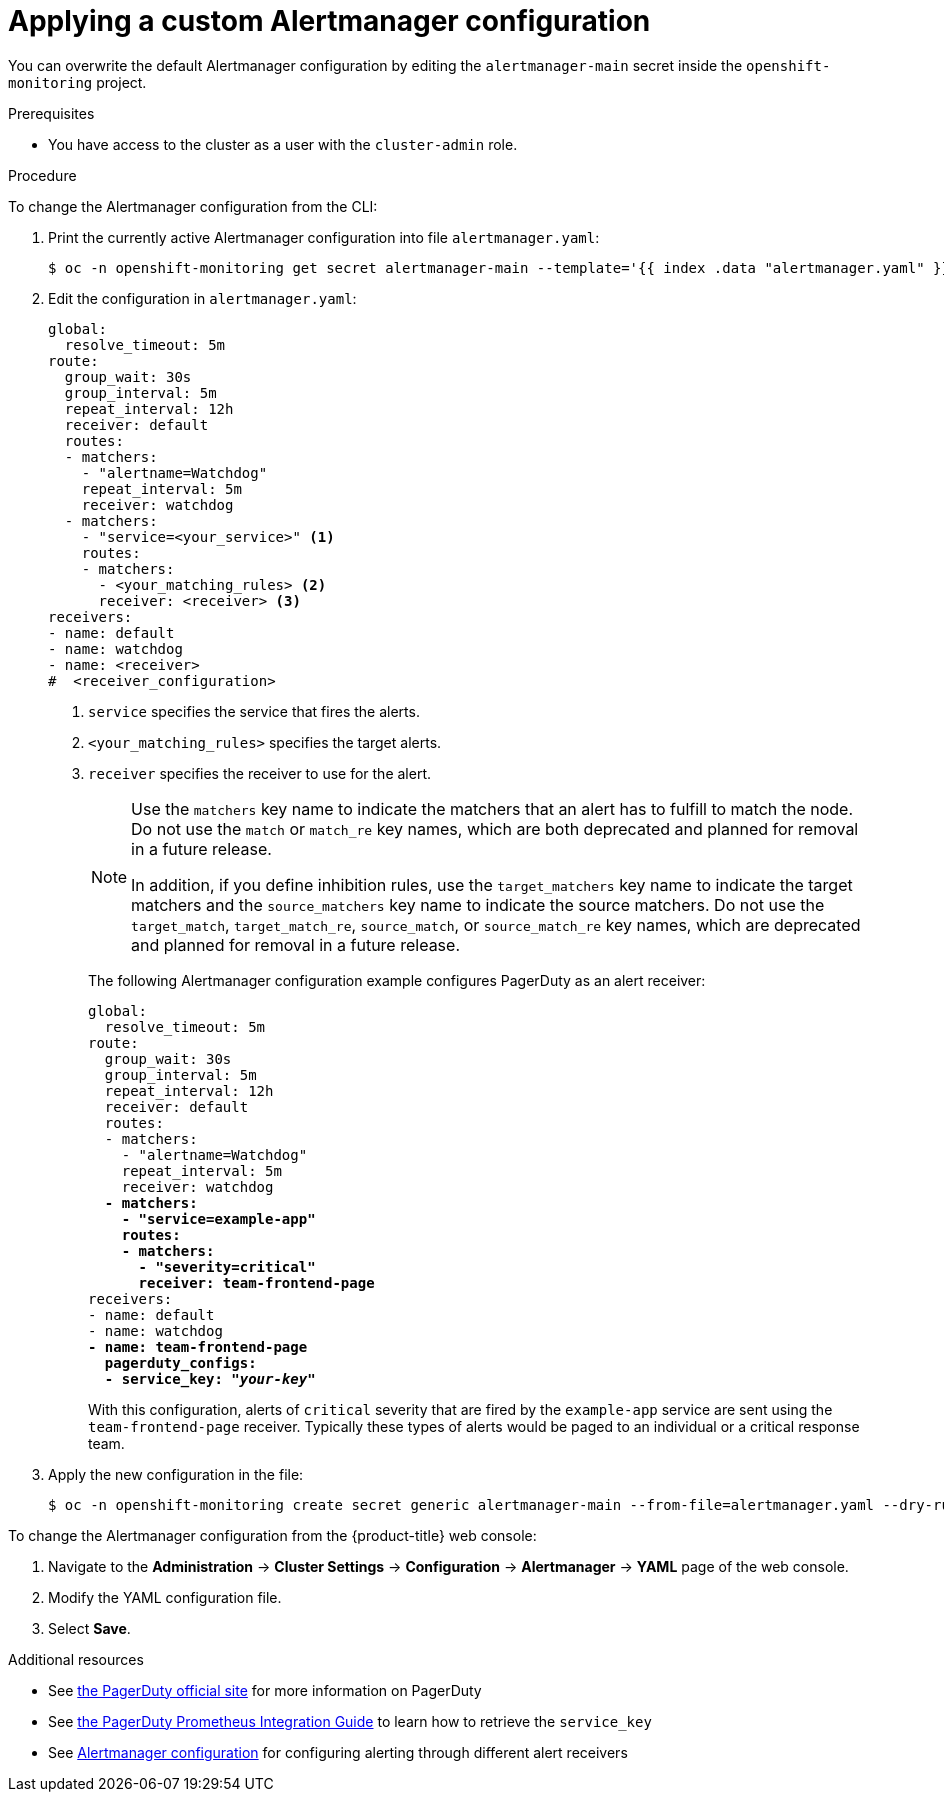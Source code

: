 // Module included in the following assemblies:
//
// * monitoring/managing-alerts.adoc

:_content-type: PROCEDURE
[id="applying-custom-alertmanager-configuration_{context}"]
= Applying a custom Alertmanager configuration

You can overwrite the default Alertmanager configuration by editing the `alertmanager-main` secret inside the `openshift-monitoring` project.

.Prerequisites

* You have access to the cluster as a user with the `cluster-admin` role.

.Procedure

To change the Alertmanager configuration from the CLI:

. Print the currently active Alertmanager configuration into file `alertmanager.yaml`:
+
[source,terminal]
----
$ oc -n openshift-monitoring get secret alertmanager-main --template='{{ index .data "alertmanager.yaml" }}' | base64 --decode > alertmanager.yaml
----
+
. Edit the configuration in `alertmanager.yaml`:
+
[source,yaml]
----
global:
  resolve_timeout: 5m
route:
  group_wait: 30s
  group_interval: 5m
  repeat_interval: 12h
  receiver: default
  routes:
  - matchers:
    - "alertname=Watchdog"
    repeat_interval: 5m
    receiver: watchdog
  - matchers:
    - "service=<your_service>" <1>
    routes:
    - matchers:
      - <your_matching_rules> <2>
      receiver: <receiver> <3>
receivers:
- name: default
- name: watchdog
- name: <receiver>
#  <receiver_configuration>
----
<1> `service` specifies the service that fires the alerts.
<2> `<your_matching_rules>` specifies the target alerts.
<3> `receiver` specifies the receiver to use for the alert.
+
[NOTE]
====
Use the `matchers` key name to indicate the matchers that an alert has to fulfill to match the node.
Do not use the `match` or `match_re` key names, which are both deprecated and planned for removal in a future release.

In addition, if you define inhibition rules, use the `target_matchers` key name to indicate the target matchers and the `source_matchers` key name to indicate the source matchers.
Do not use the `target_match`, `target_match_re`, `source_match`, or `source_match_re` key names, which are deprecated and planned for removal in a future release.
====
+
The following Alertmanager configuration example configures PagerDuty as an alert receiver:
+
[source,yaml,subs=quotes]
----
global:
  resolve_timeout: 5m
route:
  group_wait: 30s
  group_interval: 5m
  repeat_interval: 12h
  receiver: default
  routes:
  - matchers:
    - "alertname=Watchdog"
    repeat_interval: 5m
    receiver: watchdog
  *- matchers:
    - "service=example-app"
    routes:
    - matchers:
      - "severity=critical"
      receiver: team-frontend-page*
receivers:
- name: default
- name: watchdog
*- name: team-frontend-page
  pagerduty_configs:
  - service_key: "_your-key_"*
----
+
With this configuration, alerts of `critical` severity that are fired by the `example-app` service are sent using the `team-frontend-page` receiver. Typically these types of alerts would be paged to an individual or a critical response team.
+
. Apply the new configuration in the file:
+
[source,terminal]
----
$ oc -n openshift-monitoring create secret generic alertmanager-main --from-file=alertmanager.yaml --dry-run=client -o=yaml |  oc -n openshift-monitoring replace secret --filename=-
----

To change the Alertmanager configuration from the {product-title} web console:

. Navigate to the *Administration* -> *Cluster Settings* -> *Configuration* -> *Alertmanager* -> *YAML* page of the web console.

. Modify the YAML configuration file.

. Select *Save*.

[role="_additional-resources"]
.Additional resources

* See link:https://www.pagerduty.com/[the PagerDuty official site] for more information on PagerDuty
* See link:https://www.pagerduty.com/docs/guides/prometheus-integration-guide/[the PagerDuty Prometheus Integration Guide] to learn how to retrieve the `service_key`
* See link:https://prometheus.io/docs/alerting/configuration/[Alertmanager configuration] for configuring alerting through different alert receivers
